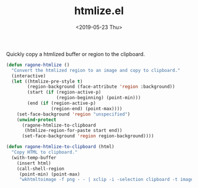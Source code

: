 #+TITLE: htmlize.el
#+DATE: <2019-05-23 Thu>
#+FILETAGS: emacs snippets

Quickly copy a htmlized buffer or region to the clipboard.
#+BEGIN_SRC emacs-lisp
(defun ragone-htmlize ()
  "Convert the htmlized region to an image and copy to clipboard."
  (interactive)
  (let ((htmlize-pre-style t)
        (region-background (face-attribute 'region :background))
        (start (if (region-active-p)
                   (region-beginning) (point-min)))
        (end (if (region-active-p)
                 (region-end) (point-max))))
    (set-face-background 'region "unspecified")
    (unwind-protect
      (ragone-htmlize-to-clipboard
       (htmlize-region-for-paste start end))
      (set-face-background 'region region-background))))

(defun ragone-htmlize-to-clipboard (html)
  "Copy HTML to clipboard."
  (with-temp-buffer
    (insert html)
    (call-shell-region
     (point-min) (point-max)
     "wkhtmltoimage -f png - - | xclip -i -selection clipboard -t image/png")))
#+END_SRC

#+RESULTS:
: ragone-htmlize-to-clipboard
